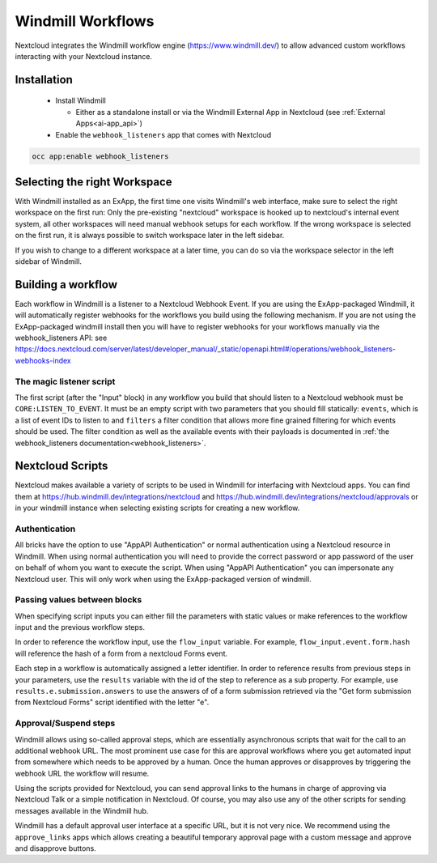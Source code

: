 ==================
Windmill Workflows
==================

Nextcloud integrates the Windmill workflow engine (https://www.windmill.dev/) to allow advanced custom workflows interacting with your Nextcloud instance.

Installation
------------

 * Install Windmill

   * Either as a standalone install or via the Windmill External App in Nextcloud (see :ref:`External Apps<ai-app_api>`)

 * Enable the ``webhook_listeners`` app that comes with Nextcloud

.. code-block:: bash

   occ app:enable webhook_listeners

Selecting the right Workspace
-----------------------------

With Windmill installed as an ExApp, the first time one visits Windmill's web interface, make sure to select the right workspace on the first run: Only the pre-existing "nextcloud" workspace is hooked up to nextcloud's internal event system, all other workspaces will need manual webhook setups for each workflow.
If the wrong workspace is selected on the first run, it is always possible to switch workspace later in the left sidebar.

.. image:: images/windmill_initial_workspace_selection.png
   :alt: Screenshot of the workspace selector screen when opening Windmill for the first time

If you wish to change to a different workspace at a later time, you can do so via the workspace selector in the left sidebar of Windmill.

.. image:: images/windmill_later_workspace_selection.png
   :alt: Screenshot of the workspace selector when a workspace is already opened

Building a workflow
-------------------

Each workflow in Windmill is a listener to a Nextcloud Webhook Event. If you are using the ExApp-packaged Windmill, it will automatically register webhooks for the workflows you build using the following mechanism. If you are not using the ExApp-packaged windmill install then you will have to register webhooks for your workflows manually via the webhook_listeners API: see https://docs.nextcloud.com/server/latest/developer_manual/_static/openapi.html#/operations/webhook_listeners-webhooks-index

The magic listener script
~~~~~~~~~~~~~~~~~~~~~~~~~

The first script (after the "Input" block) in any workflow you build that should listen to a Nextcloud webhook must be ``CORE:LISTEN_TO_EVENT``. It must be an empty script with two parameters that you should fill statically: ``events``, which is a list of event IDs to listen to and ``filters`` a filter condition that allows more fine grained filtering for which events should be used. The filter condition as well as the available events with their payloads is documented in :ref:`the webhook_listeners documentation<webhook_listeners>`.

Nextcloud Scripts
-----------------

Nextcloud makes available a variety of scripts to be used in Windmill for interfacing with Nextcloud apps. You can find them
at https://hub.windmill.dev/integrations/nextcloud and https://hub.windmill.dev/integrations/nextcloud/approvals or in your windmill instance when selecting existing scripts for creating a new workflow.

Authentication
~~~~~~~~~~~~~~

All bricks have the option to use "AppAPI Authentication" or normal authentication using a Nextcloud resource in Windmill. When using normal authentication you will need to provide the correct password or app password of the user on behalf of whom you want to execute the script. When using "AppAPI Authentication" you can impersonate any Nextcloud user. This will only work when using the ExApp-packaged version of windmill.

Passing values between blocks
~~~~~~~~~~~~~~~~~~~~~~~~~~~~~

When specifying script inputs you can either fill the parameters with static values or make references to the workflow input and the previous workflow steps.

In order to reference the workflow input, use the ``flow_input`` variable. For example, ``flow_input.event.form.hash`` will reference the hash of a form from a nextcloud Forms event.

Each step in a workflow is automatically assigned a letter identifier. In order to reference results from previous steps in your parameters, use the ``results`` variable with the id of the step to reference as a sub property. For example, use ``results.e.submission.answers`` to use the answers of of a form submission retrieved via the "Get form submission from Nextcloud Forms" script identified with the letter "e".

Approval/Suspend steps
~~~~~~~~~~~~~~~~~~~~~~

Windmill allows using so-called approval steps, which are essentially asynchronous scripts that wait for the call to an additional webhook URL. The most prominent use case for this are approval workflows where you get automated input from somewhere which needs to be approved by a human. Once the human approves or disapproves by triggering the webhook URL the workflow will resume.

Using the scripts provided for Nextcloud, you can send approval links to the humans in charge of approving via Nextcloud Talk or a simple notification in Nextcloud. Of course, you may also use any of the other scripts for sending messages available in the Windmill hub.

Windmill has a default approval user interface at a specific URL, but it is not very nice. We recommend using the ``approve_links`` apps which allows creating a beautiful temporary approval page with a custom message and approve and disapprove buttons.
